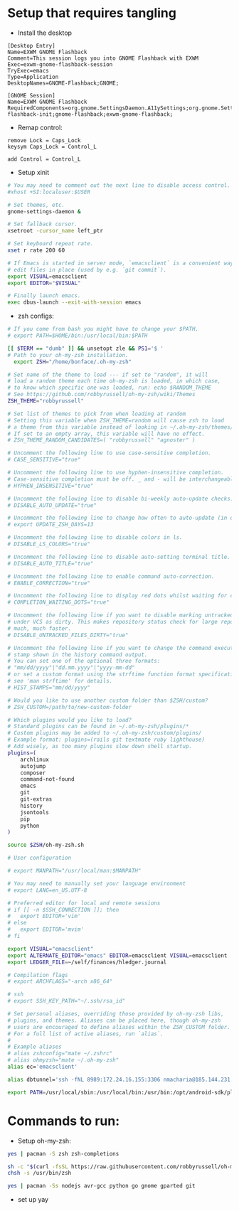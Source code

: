 * Setup that requires tangling
- Install the desktop
#+begin_src text :tangle /sudo::/usr/share/xsessions/exwm-gnome-flashback-session.desktop
  [Desktop Entry]
  Name=EXWM GNOME Flashback
  Comment=This session logs you into GNOME Flashback with EXWM
  Exec=exwm-gnome-flashback-session
  TryExec=emacs
  Type=Application
  DesktopNames=GNOME-Flashback;GNOME;
#+end_src
#+begin_src text :tangle /sudo::/usr/share/gnome-session/sessions/exwm-gnome-flashback.session
  [GNOME Session]
  Name=EXWM GNOME Flashback
  RequiredComponents=org.gnome.SettingsDaemon.A11ySettings;org.gnome.SettingsDaemon.Clipboard;org.gnome.SettingsDaemon.Color;org.gnome.SettingsDaemon.Datetime;org.gnome.SettingsDaemon.Housekeeping;org.gnome.SettingsDaemon.Keyboard;org.gnome.SettingsDaemon.MediaKeys;org.gnome.SettingsDaemon.Mouse;org.gnome.SettingsDaemon.Power;org.gnome.SettingsDaemon.PrintNotifications;org.gnome.SettingsDaemon.Rfkill;org.gnome.SettingsDaemon.ScreensaverProxy;org.gnome.SettingsDaemon.Sharing;org.gnome.SettingsDaemon.Smartcard;org.gnome.SettingsDaemon.Sound;org.gnome.SettingsDaemon.Wacom;org.gnome.SettingsDaemon.XSettings;gnome-flashback-init;gnome-flashback;exwm-gnome-flashback;
#+end_src
- Remap control:
#+begin_src text :tangle ~/.Xmodmap
  remove Lock = Caps_Lock
  keysym Caps_Lock = Control_L

  add Control = Control_L
#+end_src

- Setup xinit
#+begin_src bash :tangle ~/.xinitrc
# You may need to comment out the next line to disable access control.
#xhost +SI:localuser:$USER

# Set themes, etc.
gnome-settings-daemon &

# Set fallback cursor.
xsetroot -cursor_name left_ptr

# Set keyboard repeat rate.
xset r rate 200 60

# If Emacs is started in server mode, `emacsclient` is a convenient way to
# edit files in place (used by e.g. `git commit`).
export VISUAL=emacsclient
export EDITOR="$VISUAL"

# Finally launch emacs.
exec dbus-launch --exit-with-session emacs
#+end_src

- zsh configs:
#+begin_src bash :tangle ~/.zshrc
  # If you come from bash you might have to change your $PATH.
  # export PATH=$HOME/bin:/usr/local/bin:$PATH

  [[ $TERM == "dumb" ]] && unsetopt zle && PS1='$ '
  # Path to your oh-my-zsh installation.
    export ZSH="/home/bonface/.oh-my-zsh"

  # Set name of the theme to load --- if set to "random", it will
  # load a random theme each time oh-my-zsh is loaded, in which case,
  # to know which specific one was loaded, run: echo $RANDOM_THEME
  # See https://github.com/robbyrussell/oh-my-zsh/wiki/Themes
  ZSH_THEME="robbyrussell"

  # Set list of themes to pick from when loading at random
  # Setting this variable when ZSH_THEME=random will cause zsh to load
  # a theme from this variable instead of looking in ~/.oh-my-zsh/themes/
  # If set to an empty array, this variable will have no effect.
  # ZSH_THEME_RANDOM_CANDIDATES=( "robbyrussell" "agnoster" )

  # Uncomment the following line to use case-sensitive completion.
  # CASE_SENSITIVE="true"

  # Uncomment the following line to use hyphen-insensitive completion.
  # Case-sensitive completion must be off. _ and - will be interchangeable.
  # HYPHEN_INSENSITIVE="true"

  # Uncomment the following line to disable bi-weekly auto-update checks.
  # DISABLE_AUTO_UPDATE="true"

  # Uncomment the following line to change how often to auto-update (in days).
  # export UPDATE_ZSH_DAYS=13

  # Uncomment the following line to disable colors in ls.
  # DISABLE_LS_COLORS="true"

  # Uncomment the following line to disable auto-setting terminal title.
  # DISABLE_AUTO_TITLE="true"

  # Uncomment the following line to enable command auto-correction.
  # ENABLE_CORRECTION="true"

  # Uncomment the following line to display red dots whilst waiting for completion.
  # COMPLETION_WAITING_DOTS="true"

  # Uncomment the following line if you want to disable marking untracked files
  # under VCS as dirty. This makes repository status check for large repositories
  # much, much faster.
  # DISABLE_UNTRACKED_FILES_DIRTY="true"

  # Uncomment the following line if you want to change the command execution time
  # stamp shown in the history command output.
  # You can set one of the optional three formats:
  # "mm/dd/yyyy"|"dd.mm.yyyy"|"yyyy-mm-dd"
  # or set a custom format using the strftime function format specifications,
  # see 'man strftime' for details.
  # HIST_STAMPS="mm/dd/yyyy"

  # Would you like to use another custom folder than $ZSH/custom?
  # ZSH_CUSTOM=/path/to/new-custom-folder

  # Which plugins would you like to load?
  # Standard plugins can be found in ~/.oh-my-zsh/plugins/*
  # Custom plugins may be added to ~/.oh-my-zsh/custom/plugins/
  # Example format: plugins=(rails git textmate ruby lighthouse)
  # Add wisely, as too many plugins slow down shell startup.
  plugins=(
      archlinux
      autojump
      composer
      command-not-found
      emacs
      git
      git-extras
      history
      jsontools
      pip
      python
  )

  source $ZSH/oh-my-zsh.sh

  # User configuration

  # export MANPATH="/usr/local/man:$MANPATH"

  # You may need to manually set your language environment
  # export LANG=en_US.UTF-8

  # Preferred editor for local and remote sessions
  # if [[ -n $SSH_CONNECTION ]]; then
  #   export EDITOR='vim'
  # else
  #   export EDITOR='mvim'
  # fi

  export VISUAL="emacsclient"
  export ALTERNATE_EDITOR="emacs" EDITOR=emacsclient VISUAL=emacsclient
  export LEDGER_FILE=~/self/finances/hledger.journal

  # Compilation flags
  # export ARCHFLAGS="-arch x86_64"

  # ssh
  # export SSH_KEY_PATH="~/.ssh/rsa_id"

  # Set personal aliases, overriding those provided by oh-my-zsh libs,
  # plugins, and themes. Aliases can be placed here, though oh-my-zsh
  # users are encouraged to define aliases within the ZSH_CUSTOM folder.
  # For a full list of active aliases, run `alias`.
  #
  # Example aliases
  # alias zshconfig="mate ~/.zshrc"
  # alias ohmyzsh="mate ~/.oh-my-zsh"
  alias ec='emacsclient'

  alias dbtunnel='ssh -fNL 8989:172.24.16.155:3306 nmacharia@185.144.231.187'
#+end_src

#+begin_src bash :tangle ~/.zshenv
  export PATH=/usr/local/sbin:/usr/local/bin:/usr/bin:/opt/android-sdk/platform-tools:/opt/android-sdk/tools:/usr/lib/jvm/default/bin:/usr/bin/site_perl:/usr/bin/vendor_perl:/usr/bin/core_perl:/usr/bin/avr-gcc:~/.gem/ruby/2.4.0/bin:~/.npm-global/node_modules:~/.config/composer/vendor/bin:/usr/bin/core_perl:~/.config/composer/vendor/bin:/usr/bin/avr-gcc:~/go/bin/:~/.local/bin:~/.pyenv/bin:~/.rvm/bin:~/node_modules/bin:

#+end_src
* Commands to run:
- Setup oh-my-zsh:

#+begin_src bash :dir /sudo:: :results verbatim
  yes | pacman -S zsh zsh-completions
#+end_src

#+begin_src bash
  sh -c "$(curl -fsSL https://raw.githubusercontent.com/robbyrussell/oh-my-zsh/master/tools/install.sh)"
  chsh -s /usr/bin/zsh
#+end_src

#+begin_src bash :dir /sudo:: :results verbatim
  yes | pacman -Ss nodejs avr-gcc python go gnome gparted git
#+end_src

- set up yay
#+begin_src bash
#+end_src
